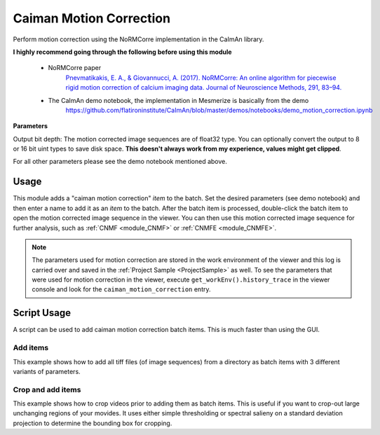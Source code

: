 .. _module_CaimanMotionCorrection:

Caiman Motion Correction
************************

Perform motion correction using the NoRMCorre implementation in the CaImAn library.

**I highly recommend going through the following before using this module**

    - NoRMCorre paper
        `Pnevmatikakis, E. A., & Giovannucci, A. (2017). NoRMCorre: An online algorithm for piecewise rigid motion correction of calcium imaging data. Journal of Neuroscience Methods, 291, 83–94. <https://doi.org/10.1016/j.jneumeth.2017.07.031>`_

    - The CaImAn demo notebook, the implementation in Mesmerize is basically from the demo
        https://github.com/flatironinstitute/CaImAn/blob/master/demos/notebooks/demo_motion_correction.ipynb

.. image:: ./caiman_motion_correction.png

**Parameters**

Output bit depth: The motion corrected image sequences are of float32 type. You can optionally convert the output to 8 or 16 bit uint types to save disk space. **This doesn't always work from my experience, values might get clipped**.

For all other parameters please see the demo notebook mentioned above.

Usage
=====

This module adds a "caiman motion correction" *item* to the batch. Set the desired parameters (see demo notebook) and then enter a name to add it as an *item* to the batch. After the batch item is processed, double-click the batch item to open the motion corrected image sequence in the viewer. You can then use this motion corrected image sequence for further analysis, such as :ref:`CNMF <module_CNMF>` or :ref:`CNMFE <module_CNMFE>`.

.. seealso:: This modules uses the :ref:`Batch Manager <module_BatchManager>`.

.. note:: The parameters used for motion correction are stored in the work environment of the viewer and this log is carried over and saved in the :ref:`Project Sample <ProjectSample>` as well. To see the parameters that were used for motion correction in the viewer, execute ``get_workEnv().history_trace`` in the viewer console and look for the ``caiman_motion_correction`` entry.

Script Usage
============

A script can be used to add caiman motion correction batch items. This is much faster than using the GUI.

.. seealso:: :ref:`Script Editor <module_ScriptEditor>`

Add items
---------

This example shows how to add all tiff files (of image sequences) from a directory as batch items with 3 different variants of parameters.

.. seealso:: This example uses the :ref:`ViewerWorkEnv API <API_ViewerWorkEnv>` and :ref:`Batch Manager API <API_BatchManager>`

.. code-block:: python
    :linenos:
    
    # Import glob so we can get all tiff files in a dir
    from glob import glob
    # Import os to get filenames from paths
    import os

    # Motion correction params.
    # Params are identical to the GUI ones
    
    mc_params = {
                "max_shifts_x":         6,
                "max_shifts_y":         6,
                "iters_rigid":          2,
                "name_rigid":           "Does not matter",
                "max_dev":              3,
                "strides":              196,
                "overlaps":             98,
                "upsample":             4,
                "name_elas":            "will set later per file",
                "output_bit_depth":     "Do not convert"
                }

    # Path to the dir containing images
    files = glob("/full_path_to_raw_images/*.tiff")
    # Sort in alphabetical order (should also work for numbers)
    files.sort()

    # Open each file, crop, and add to batch with 3 diff mot cor params
    for i, path in enumerate(files):
        print("Working on file " + str(i + 1) + " / " + str(len(files)))
        
        # get json file path for the meta data
        meta_path = path[:-5] + ".json"
        
        # Create a new work environment with this image sequence
        work_env = ViewerWorkEnv.from_tiff(path, "asarray-multi", meta_path)
        
        # Get caiman motion correction module, hide=False to not show GUI
        mc_module = get_module("caiman_motion_correction", hide=True)
        
        # Set name for this video file
        name = os.path.basename(path)[:-5]
        mc_params["name_elas"] = name	
        
        # Set the input work environment
        mc_module.set_input_workEnv(work_env)
        
        # First variant of params
        mc_params["strides"] = 196
        mc_params["overlaps"] = 98
        # Add one variant of params for this video to the batch
        mc_module.set_params(mc_params)
        mc_module.add_to_batch()
        
        # Try another variant of params	
        mc_params["strides"] = 256
        mc_params["overlaps"] = 128
        # Set these params and add to batch
        mc_module.set_params(mc_params)
        mc_module.add_to_batch()
        
        # Try one more variant of params	
        mc_params["strides"] = 296
        mc_params["overlaps"] = 148
        # Set these params and add to batch
        mc_module.set_params(mc_params)
        mc_module.add_to_batch()
        
    # If you want to process the batch after adding the items uncomment the following lines
    #bm = get_batch_manager()
    #bm.process_batch(clear_viewers=True)
    

Crop and add items
------------------

This example shows how to crop videos prior to adding them as batch items. This is useful if you want to crop-out large unchanging regions of your movides. It uses either simple thresholding or spectral salieny on a standard deviation projection to determine the bounding box for cropping.

.. code-block:: python
    :linenos:

    # Import glob so we can get all tiff files in a dir
    from glob import glob
    # Import os to get filenames from paths
    import os
    
    # Just get a shortcut reference to the auto_crop function
    auto_crop = image_utils.auto_crop
    
    # Parameters for cropping, these should work for everything
    # These worked well for various different constructs
    # If you get non-specific cropping (too much black) try "method" as "spectral_saliency" (See below)
    crop_params = {
                    "projection":       "max+std",
                    "method":           "threshold",
                    "denoise_params":   (32, 32),
                    }
                
    # Spectral saliency is another method
    # You can try and play around with the parameters
    # If the cropping is insufficient, you can set "projection" to just "max" or "std"
    # If you get too much junk blackness around the animal try increasing denoise_params
    # or reduce padding. Default padding is 30 (when nothing is specified like above) 
    crop_params_salient = {
                            "projection":    "max+std",
                            "method": 	"spectral_saliency",
                            "denoise_params":	(16, 16),
                            "padding":	40
                            }

    # Motion correction params.
    # Params are identical to the GUI ones
        mc_params = {
                "max_shifts_x":         6,
                "max_shifts_y":         6,
                "iters_rigid":          2,
                "name_rigid":           "Does not matter",
                "max_dev":              3,
                "strides":              196,
                "overlaps":             98,
                "upsample":             4,
                "name_elas":            "will set later per file",
                "output_bit_depth":     "Do not convert"
                }

    # Path to the dir containing images
    files = glob("/full_path_to_raw_images/*.tiff")
    # Sort in alphabetical order (should also work for numbers)
    files.sort()
    
    # Open each file, crop, and add to batch with 3 diff mot cor params
    for i, path in enumerate(files):
        print("Working on file " + str(i + 1) + " / " + str(len(files)))

        # get json file path for the meta data
        meta_path = path[:-5] + ".json"
        
        # Create a new work environment with this image sequence
        work_env = ViewerWorkEnv.from_tiff(path, "asarray-multi", meta_path)
        
        print("Cropping file: " + str(i + 1))
        
        raw_seq = work_env.imgdata.seq	
        # Auto crop the image sequence
        cropped = auto_crop.crop(raw_seq, crop_params)	
        # Set work env img seq to the cropped one and update
        work_env.imgdata.seq = cropped
        
        # Get caiman motion correction module, hide=False to not show GUI
        mc_module = get_module("caiman_motion_correction", hide=True)
        
        # Set name for this video file
        name = os.path.basename(path)[:-5]
        mc_params["name_elas"] = name	
        
        # Set the input work environment
        mc_module.set_input_workEnv(work_env)
        
        # First variant of params
        mc_params["strides"] = 196
        mc_params["overlaps"] = 98
        # Add one variant of params for this video to the batch
        mc_module.set_params(mc_params)
        mc_module.add_to_batch()
        
        # Try another variant of params	
        mc_params["strides"] = 256
        mc_params["overlaps"] = 128
        # Set these params and add to batch
        mc_module.set_params(mc_params)
        mc_module.add_to_batch()
        
        # Try one more variant of params	
        mc_params["strides"] = 296
        mc_params["overlaps"] = 148
        # Set these params and add to batch
        mc_module.set_params(mc_params)
        mc_module.add_to_batch()

    # If you want to process the batch after adding the items uncomment the following lines
    #bm = get_batch_manager()
    #bm.process_batch(clear_viewers=True)
